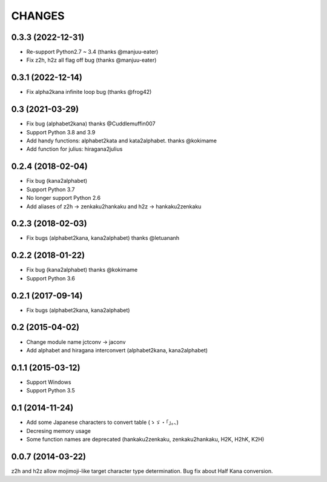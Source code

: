CHANGES
=======

0.3.3 (2022-12-31)
-------------------
- Re-support Python2.7 ~ 3.4 (thanks @manjuu-eater)
- Fix z2h, h2z all flag off bug (thanks @manjuu-eater)

0.3.1 (2022-12-14)
-------------------
- Fix alpha2kana infinite loop bug (thanks @frog42)

0.3 (2021-03-29)
-------------------
- Fix bug (alphabet2kana) thanks @Cuddlemuffin007
- Support Python 3.8 and 3.9
- Add handy functions: alphabet2kata and kata2alphabet. thanks @kokimame
- Add function for julius: hiragana2julius

0.2.4 (2018-02-04)
-------------------
- Fix bug (kana2alphabet)
- Support Python 3.7
- No longer support Python 2.6
- Add aliases of z2h -> zenkaku2hankaku and h2z -> hankaku2zenkaku

0.2.3 (2018-02-03)
-------------------
- Fix bugs (alphabet2kana, kana2alphabet) thanks @letuananh

0.2.2 (2018-01-22)
-------------------
- Fix bug (kana2alphabet) thanks @kokimame
- Support Python 3.6

0.2.1 (2017-09-14)
-------------------
- Fix bugs (alphabet2kana, kana2alphabet)

0.2 (2015-04-02)
------------------

- Change module name jctconv -> jaconv
- Add alphabet and hiragana interconvert (alphabet2kana, kana2alphabet)

0.1.1 (2015-03-12)
------------------

- Support Windows
- Support Python 3.5


0.1 (2014-11-24)
------------------

- Add some Japanese characters to convert table (ゝゞ・「」。、)
- Decresing memory usage
- Some function names are deprecated (hankaku2zenkaku, zenkaku2hankaku, H2K, H2hK, K2H)


0.0.7 (2014-03-22)
------------------

z2h and h2z allow mojimoji-like target character type determination.
Bug fix about Half Kana conversion.

